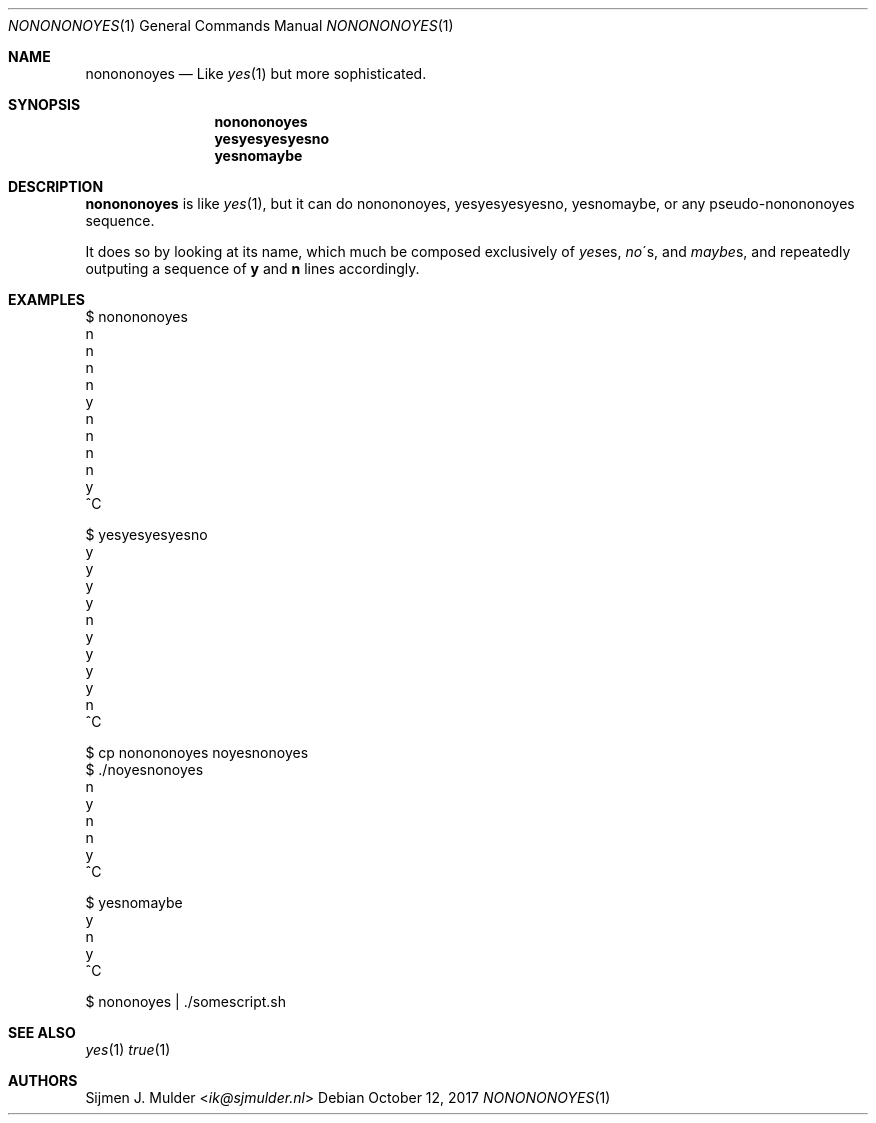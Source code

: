 .Dd October 12, 2017
.Dt NONONONOYES 1
.Os
.Sh NAME
.Nm nonononoyes
.Nd
Like 
.Xr yes 1
but more sophisticated.
.Sh SYNOPSIS
.Nm nonononoyes
.Nm yesyesyesyesno
.Nm yesnomaybe
.Sh DESCRIPTION
.Nm nonononoyes
is like
.Sm
.Xr yes 1
,
.Sm
but it can do nonononoyes, yesyesyesyesno, yesnomaybe,
or any pseudo-nonononoyes sequence.
.Pp
It does so by looking at its name, which much be composed exclusively of 
.Sm
.Em yes
es,
.Sm
.Sm
.Em no
\'s,
.Sm
and
.Sm
.Em maybe
s,
.Sm
and repeatedly outputing a sequence of
.Li y
and
.Li n
lines accordingly.
.Sh EXAMPLES
.Bd -literal
$ nonononoyes
n
n
n
n
y
n
n
n
n
y
^C
.Ed
.Bd -literal
$ yesyesyesyesno
y
y
y
y
n
y
y
y
y
n
^C
.Ed
.Bd -literal
$ cp nonononoyes noyesnonoyes
$ ./noyesnonoyes
n
y
n
n
y
^C
.Ed
.Bd -literal
$ yesnomaybe
y
n
y
^C
.Ed
.Bd -literal
$ nononoyes | ./somescript.sh
.Ed
.Sh SEE ALSO
.Xr yes 1
.Xr true 1
.Sh AUTHORS
.An Sijmen J. Mulder Aq Mt ik@sjmulder.nl

